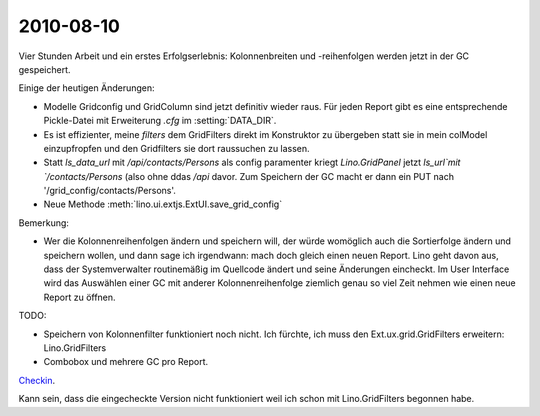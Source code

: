 2010-08-10
==========

Vier Stunden Arbeit und ein erstes Erfolgserlebnis: Kolonnenbreiten und -reihenfolgen werden jetzt in der GC gespeichert. 

Einige der heutigen Änderungen:

- Modelle Gridconfig und GridColumn sind jetzt definitiv wieder raus. 
  Für jeden Report gibt es eine entsprechende Pickle-Datei mit Erweiterung `.cfg` im :setting:`DATA_DIR`.

- Es ist effizienter, meine `filters` dem GridFilters direkt im Konstruktor zu übergeben statt sie in mein colModel einzupfropfen und den Gridfilters sie dort raussuchen zu lassen.

- Statt `ls_data_url` mit `/api/contacts/Persons` als config paramenter kriegt `Lino.GridPanel` 
  jetzt  `ls_url`mit `/contacts/Persons` (also ohne ddas `/api` davor. 
  Zum Speichern der GC macht er dann ein PUT nach '/grid_config/contacts/Persons'.

- Neue Methode :meth:`lino.ui.extjs.ExtUI.save_grid_config` 

Bemerkung: 

- Wer die Kolonnenreihenfolgen ändern und speichern will, der würde womöglich auch die Sortierfolge ändern und speichern wollen, und dann sage ich irgendwann: mach doch gleich einen neuen Report. Lino geht davon aus, dass der Systemverwalter routinemäßig im Quellcode ändert und seine Änderungen eincheckt. Im User Interface wird das Auswählen einer GC mit anderer Kolonnenreihenfolge ziemlich genau so viel Zeit nehmen wie einen neue Report zu öffnen.


TODO:

- Speichern von Kolonnenfilter funktioniert noch nicht. 
  Ich fürchte, ich muss den Ext.ux.grid.GridFilters erweitern: Lino.GridFilters
  
- Combobox und mehrere GC pro Report.

`Checkin <http://code.google.com/p/lino/source/detail?r=8f04130f44790bd03a9ccf22ef9ac49f9f95050a>`_.

Kann sein, dass die eingecheckte Version nicht funktioniert weil ich schon mit Lino.GridFilters begonnen habe.
